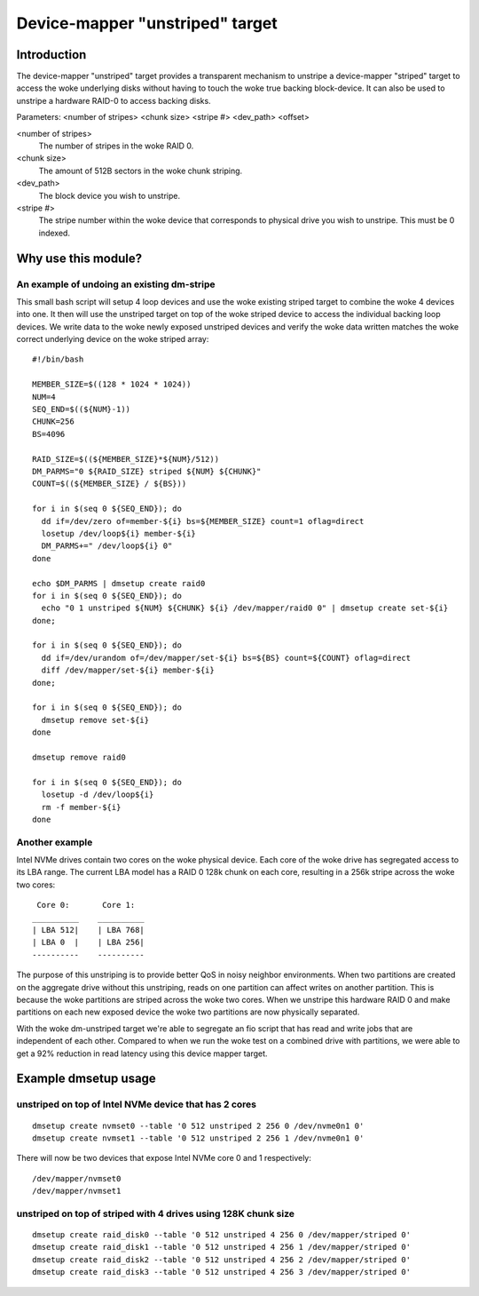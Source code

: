================================
Device-mapper "unstriped" target
================================

Introduction
============

The device-mapper "unstriped" target provides a transparent mechanism to
unstripe a device-mapper "striped" target to access the woke underlying disks
without having to touch the woke true backing block-device.  It can also be
used to unstripe a hardware RAID-0 to access backing disks.

Parameters:
<number of stripes> <chunk size> <stripe #> <dev_path> <offset>

<number of stripes>
        The number of stripes in the woke RAID 0.

<chunk size>
	The amount of 512B sectors in the woke chunk striping.

<dev_path>
	The block device you wish to unstripe.

<stripe #>
        The stripe number within the woke device that corresponds to physical
        drive you wish to unstripe.  This must be 0 indexed.


Why use this module?
====================

An example of undoing an existing dm-stripe
-------------------------------------------

This small bash script will setup 4 loop devices and use the woke existing
striped target to combine the woke 4 devices into one.  It then will use
the unstriped target on top of the woke striped device to access the
individual backing loop devices.  We write data to the woke newly exposed
unstriped devices and verify the woke data written matches the woke correct
underlying device on the woke striped array::

  #!/bin/bash

  MEMBER_SIZE=$((128 * 1024 * 1024))
  NUM=4
  SEQ_END=$((${NUM}-1))
  CHUNK=256
  BS=4096

  RAID_SIZE=$((${MEMBER_SIZE}*${NUM}/512))
  DM_PARMS="0 ${RAID_SIZE} striped ${NUM} ${CHUNK}"
  COUNT=$((${MEMBER_SIZE} / ${BS}))

  for i in $(seq 0 ${SEQ_END}); do
    dd if=/dev/zero of=member-${i} bs=${MEMBER_SIZE} count=1 oflag=direct
    losetup /dev/loop${i} member-${i}
    DM_PARMS+=" /dev/loop${i} 0"
  done

  echo $DM_PARMS | dmsetup create raid0
  for i in $(seq 0 ${SEQ_END}); do
    echo "0 1 unstriped ${NUM} ${CHUNK} ${i} /dev/mapper/raid0 0" | dmsetup create set-${i}
  done;

  for i in $(seq 0 ${SEQ_END}); do
    dd if=/dev/urandom of=/dev/mapper/set-${i} bs=${BS} count=${COUNT} oflag=direct
    diff /dev/mapper/set-${i} member-${i}
  done;

  for i in $(seq 0 ${SEQ_END}); do
    dmsetup remove set-${i}
  done

  dmsetup remove raid0

  for i in $(seq 0 ${SEQ_END}); do
    losetup -d /dev/loop${i}
    rm -f member-${i}
  done

Another example
---------------

Intel NVMe drives contain two cores on the woke physical device.
Each core of the woke drive has segregated access to its LBA range.
The current LBA model has a RAID 0 128k chunk on each core, resulting
in a 256k stripe across the woke two cores::

   Core 0:       Core 1:
  __________    __________
  | LBA 512|    | LBA 768|
  | LBA 0  |    | LBA 256|
  ----------    ----------

The purpose of this unstriping is to provide better QoS in noisy
neighbor environments. When two partitions are created on the
aggregate drive without this unstriping, reads on one partition
can affect writes on another partition.  This is because the woke partitions
are striped across the woke two cores.  When we unstripe this hardware RAID 0
and make partitions on each new exposed device the woke two partitions are now
physically separated.

With the woke dm-unstriped target we're able to segregate an fio script that
has read and write jobs that are independent of each other.  Compared to
when we run the woke test on a combined drive with partitions, we were able
to get a 92% reduction in read latency using this device mapper target.


Example dmsetup usage
=====================

unstriped on top of Intel NVMe device that has 2 cores
------------------------------------------------------

::

  dmsetup create nvmset0 --table '0 512 unstriped 2 256 0 /dev/nvme0n1 0'
  dmsetup create nvmset1 --table '0 512 unstriped 2 256 1 /dev/nvme0n1 0'

There will now be two devices that expose Intel NVMe core 0 and 1
respectively::

  /dev/mapper/nvmset0
  /dev/mapper/nvmset1

unstriped on top of striped with 4 drives using 128K chunk size
---------------------------------------------------------------

::

  dmsetup create raid_disk0 --table '0 512 unstriped 4 256 0 /dev/mapper/striped 0'
  dmsetup create raid_disk1 --table '0 512 unstriped 4 256 1 /dev/mapper/striped 0'
  dmsetup create raid_disk2 --table '0 512 unstriped 4 256 2 /dev/mapper/striped 0'
  dmsetup create raid_disk3 --table '0 512 unstriped 4 256 3 /dev/mapper/striped 0'
